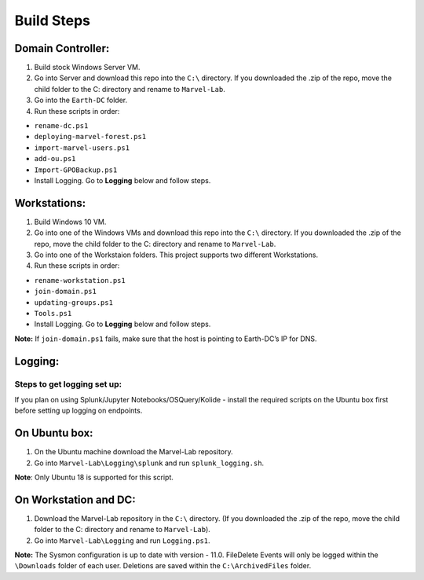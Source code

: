 ***********
Build Steps
***********

Domain Controller:
##################

1. Build stock Windows Server VM.
2. Go into Server and download this repo into the ``C:\`` directory. If
   you downloaded the .zip of the repo, move the child folder to the
   C: directory and rename to ``Marvel-Lab``.
3. Go into the ``Earth-DC`` folder.
4. Run these scripts in order:

-  ``rename-dc.ps1``
-  ``deploying-marvel-forest.ps1``
-  ``import-marvel-users.ps1``
-  ``add-ou.ps1``
-  ``Import-GPOBackup.ps1``
-  Install Logging. Go to **Logging** below and follow steps.

Workstations:
#############

1. Build Windows 10 VM.
2. Go into one of the Windows VMs and download this repo into the
   ``C:\`` directory. If you downloaded the .zip of the repo, move the
   child folder to the C: directory and rename to ``Marvel-Lab``.
3. Go into one of the Workstaion folders. This project supports two
   different Workstations.
4. Run these scripts in order:

-  ``rename-workstation.ps1``
-  ``join-domain.ps1``
-  ``updating-groups.ps1``
-  ``Tools.ps1``
-  Install Logging. Go to **Logging** below and follow steps.

**Note:** If ``join-domain.ps1`` fails, make sure that the host is
pointing to Earth-DC’s IP for DNS.

Logging:
########

Steps to get logging set up:
****************************

If you plan on using Splunk/Jupyter Notebooks/OSQuery/Kolide - install the required scripts on the Ubuntu box first before setting up logging on endpoints.


On Ubuntu box:
###############

1. On the Ubuntu machine download the Marvel-Lab repository.
2. Go into ``Marvel-Lab\Logging\splunk`` and run ``splunk_logging.sh``.

**Note**: Only Ubuntu 18 is supported for this script.

On Workstation and DC:
######################

1. Download the Marvel-Lab repository in the ``C:\`` directory. (If you
   downloaded the .zip of the repo, move the child folder to the
   C: directory and rename to ``Marvel-Lab``).
2. Go into ``Marvel-Lab\Logging`` and run ``Logging.ps1``.

**Note:** The Sysmon configuration is up to date with version - 11.0.
FileDelete Events will only be logged within the
``\Downloads`` folder of each user. Deletions are saved within
the ``C:\ArchivedFiles`` folder.